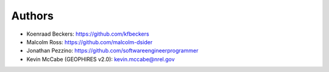 
Authors
=======

* Koenraad Beckers: https://github.com/kfbeckers
* Malcolm Ross: https://github.com/malcolm-dsider
* Jonathan Pezzino: https://github.com/softwareengineerprogrammer
* Kevin McCabe (GEOPHIRES v2.0): kevin.mccabe@nrel.gov
